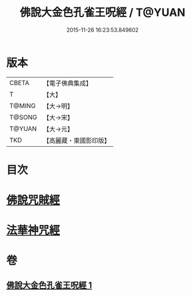 #+TITLE: 佛說大金色孔雀王呪經 / T@YUAN
#+DATE: 2015-11-26 16:23:53.849602
* 版本
 |     CBETA|【電子佛典集成】|
 |         T|【大】     |
 |    T@MING|【大→明】   |
 |    T@SONG|【大→宋】   |
 |    T@YUAN|【大→元】   |
 |       TKD|【高麗藏・東國影印版】|

* 目次
* [[file:KR6j0174_001.txt::0481a25][佛說咒賊經]]
* [[file:KR6j0174_001.txt::0481b12][法華神咒經]]
* 卷
** [[file:KR6j0174_001.txt][佛說大金色孔雀王呪經 1]]
